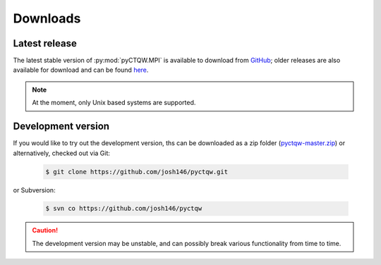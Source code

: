 .. label: Downloads
==================================
Downloads
==================================

Latest release
---------------

The latest stable version of :py:mod:`pyCTQW.MPI` is available to download from `GitHub <https://github.com/josh146/pyctqw/releases/latest/>`_; older releases are also available for download and can be found `here <https://github.com/josh146/pyctqw/tags>`_.

.. note::
	At the moment, only Unix based systems are supported.

Development version
--------------------

If you would like to try out the development version, ths can be downloaded as a zip folder (`pyctqw-master.zip <https://github.com/josh146/pyctqw/archive/master.zip>`_) or alternatively, checked out via Git:

	.. code-block:: bash

		$ git clone https://github.com/josh146/pyctqw.git

or Subversion:

	.. code-block:: bash

		$ svn co https://github.com/josh146/pyctqw

.. caution::
	The development version may be unstable, and can possibly break
	various functionality from time to time.
